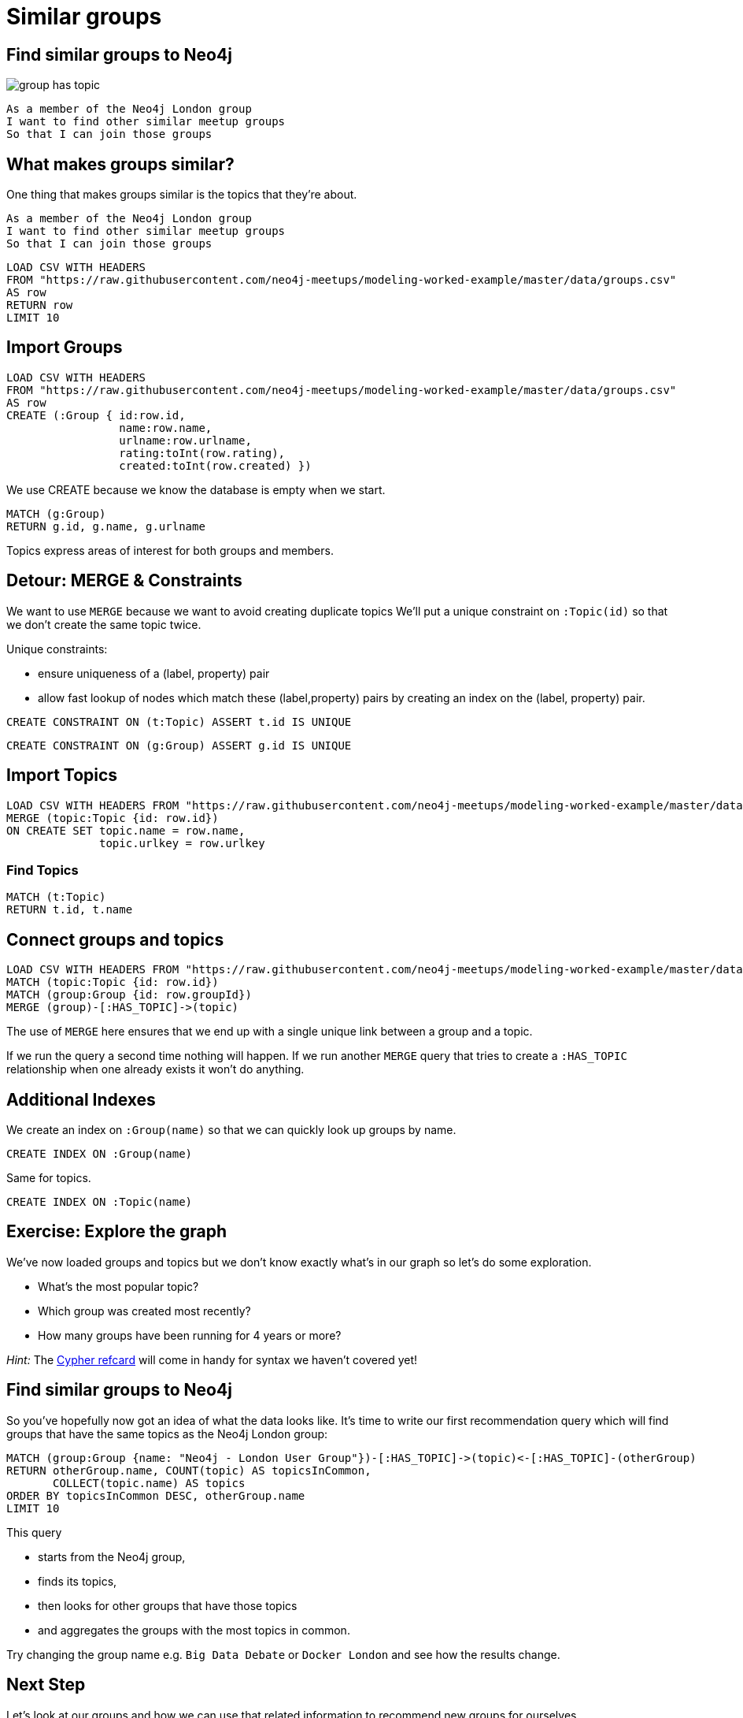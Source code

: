 = Similar groups
:csv-url: https://raw.githubusercontent.com/neo4j-meetups/modeling-worked-example/master/data/
:icons: font

== Find similar groups to Neo4j

image::{img}/group_has_topic.png[float=right]

[verse]
____
As a member of the Neo4j London group
I want to find other similar meetup groups
So that I can join those groups
____

== What makes groups similar?

One thing that makes groups similar is the topics that they’re about.

[verse]
____
As a member of the Neo4j London group
I want to find other similar meetup groups
So that I can join those groups
____

[source,cypher,subs=attributes]
----
LOAD CSV WITH HEADERS
FROM "{csv-url}groups.csv"
AS row
RETURN row
LIMIT 10
----

== Import Groups

[source,cypher,subs=attributes]
----
LOAD CSV WITH HEADERS
FROM "{csv-url}groups.csv"
AS row
CREATE (:Group { id:row.id,
                 name:row.name,
                 urlname:row.urlname,
                 rating:toInt(row.rating),
                 created:toInt(row.created) })
----

We use CREATE because we know the database is empty when we start.

[source,cypher,subs=attributes]
----
MATCH (g:Group)
RETURN g.id, g.name, g.urlname
----

Topics express areas of interest for both groups and members.

== Detour: MERGE & Constraints

We want to use `MERGE` because we want to avoid creating duplicate topics
We'll put a unique constraint on `:Topic(id)` so that we don’t create the same topic twice.

Unique constraints:

* ensure uniqueness of a (label, property) pair
* allow fast lookup of nodes which match these (label,property) pairs by creating an index on the (label, property) pair.

[source,cypher,subs=attributes]
----
CREATE CONSTRAINT ON (t:Topic) ASSERT t.id IS UNIQUE
----

[source,cypher,subs=attributes]
----
CREATE CONSTRAINT ON (g:Group) ASSERT g.id IS UNIQUE
----

== Import Topics

[source,cypher,subs=attributes]
----
LOAD CSV WITH HEADERS FROM "{csv-url}groups_topics.csv"  AS row
MERGE (topic:Topic {id: row.id})
ON CREATE SET topic.name = row.name,
              topic.urlkey = row.urlkey
----

=== Find Topics

[source,cypher,subs=attributes]
----
MATCH (t:Topic)
RETURN t.id, t.name
----

== Connect groups and topics

[source,cypher,subs=attributes]
----
LOAD CSV WITH HEADERS FROM "{csv-url}groups_topics.csv"  AS row
MATCH (topic:Topic {id: row.id})
MATCH (group:Group {id: row.groupId})
MERGE (group)-[:HAS_TOPIC]->(topic)
----

The use of `MERGE` here ensures that we end up with a single unique link between a group and a topic.

If we run the query a second time nothing will happen.
If we run another `MERGE` query that tries to create a `:HAS_TOPIC` relationship when one already exists it won’t do anything.

== Additional Indexes

We create an index on `:Group(name)` so that we can quickly look up groups by name.

[source,cypher,subs=attributes]
----
CREATE INDEX ON :Group(name)
----

Same for topics.

[source,cypher,subs=attributes]
----
CREATE INDEX ON :Topic(name)
----

== Exercise: Explore the graph

We've now loaded groups and topics but we don't know exactly what's in our graph so let's do some exploration.

* What's the most popular topic?
* Which group was created most recently?
* How many groups have been running for 4 years or more?

_Hint:_ The link:http://neo4j.com/docs/milestone/cypher-refcard/[Cypher refcard] will come in handy for syntax we haven't covered yet!

==  Find similar groups to Neo4j

So you've hopefully now got an idea of what the data looks like.
It's time to write our first recommendation query which will find groups that have the same topics as the Neo4j London group:

[source,cypher,subs=attributes]
----
MATCH (group:Group {name: "Neo4j - London User Group"})-[:HAS_TOPIC]->(topic)<-[:HAS_TOPIC]-(otherGroup)
RETURN otherGroup.name, COUNT(topic) AS topicsInCommon,
       COLLECT(topic.name) AS topics
ORDER BY topicsInCommon DESC, otherGroup.name
LIMIT 10
----

This query

* starts from the Neo4j group,
* finds its topics,
* then looks for other groups that have those topics
* and aggregates the groups with the most topics in common.

Try changing the group name e.g. `Big Data Debate` or `Docker London` and see how the results change.

== Next Step

Let's look at our groups and how we can use that related information to recommend new groups for ourselves.

pass:a[<a play-topic='{guides}/02_my_similar_groups.html'>Groups similar to mine</a>]
